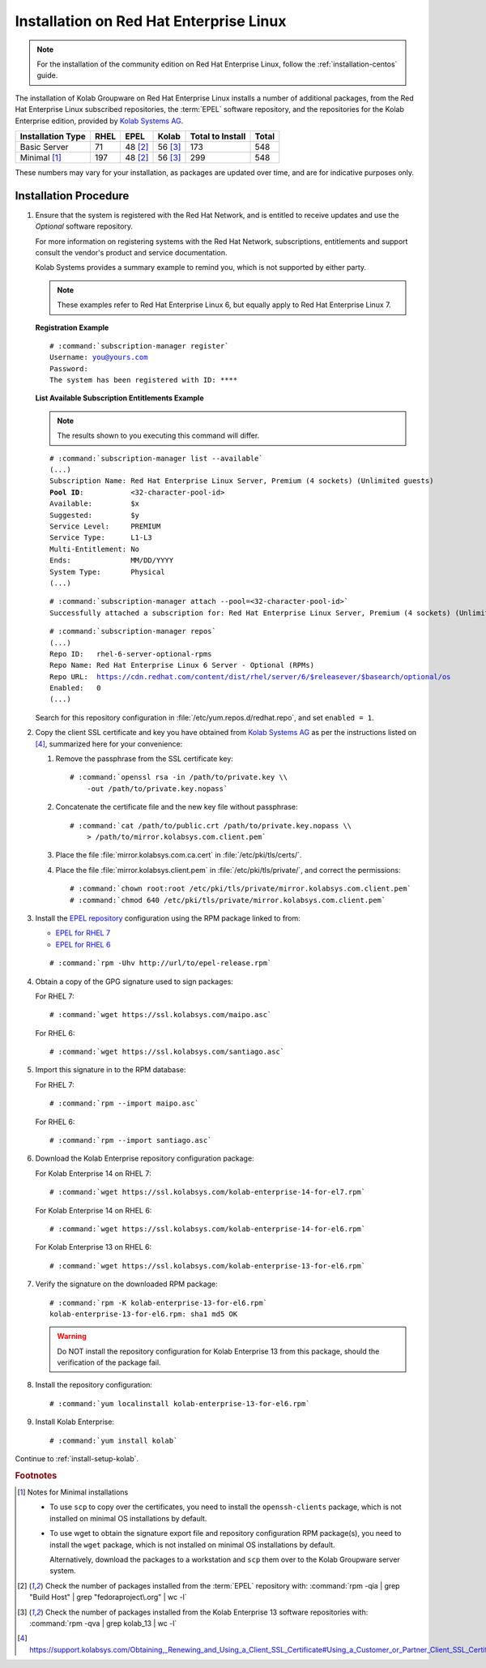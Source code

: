 .. _installation-rhel:

========================================
Installation on Red Hat Enterprise Linux
========================================

.. NOTE::

    For the installation of the community edition on Red Hat Enterprise
    Linux, follow the :ref:`installation-centos` guide.

The installation of Kolab Groupware on Red Hat Enterprise Linux installs
a number of additional packages, from the Red Hat Enterprise Linux
subscribed repositories, the :term:`EPEL` software repository, and the
repositories for the Kolab Enterprise edition, provided by
`Kolab Systems AG <https://kolabsys.com>`_.

=================  =====  ========  ========  =================  =======
Installation Type  RHEL   EPEL      Kolab     Total to Install   Total
=================  =====  ========  ========  =================  =======
Basic Server          71   48 [2]_   56 [3]_                173      548
Minimal [1]_         197   48 [2]_   56 [3]_                299      548
=================  =====  ========  ========  =================  =======

These numbers may vary for your installation, as packages are updated
over time, and are for indicative purposes only.

Installation Procedure
======================

1.  Ensure that the system is registered with the Red Hat Network, and
    is entitled to receive updates and use the *Optional* software
    repository.

    For more information on registering systems with the Red Hat
    Network, subscriptions, entitlements and support consult the
    vendor's product and service documentation.

    Kolab Systems provides a summary example to remind you, which is not
    supported by either party.

    .. NOTE::

        These examples refer to Red Hat Enterprise Linux 6, but equally
        apply to Red Hat Enterprise Linux 7.

    **Registration Example**

    .. parsed-literal::

        # :command:`subscription-manager register`
        Username: you@yours.com
        Password:
        The system has been registered with ID: ****

    **List Available Subscription Entitlements Example**

    .. NOTE::

        The results shown to you executing this command will differ.

    .. parsed-literal::

        # :command:`subscription-manager list --available`
        (...)
        Subscription Name: Red Hat Enterprise Linux Server, Premium (4 sockets) (Unlimited guests)
        **Pool ID**:           <32-character-pool-id>
        Available:         $x
        Suggested:         $y
        Service Level:     PREMIUM
        Service Type:      L1-L3
        Multi-Entitlement: No
        Ends:              MM/DD/YYYY
        System Type:       Physical
        (...)

    .. parsed-literal::

        # :command:`subscription-manager attach --pool=<32-character-pool-id>`
        Successfully attached a subscription for: Red Hat Enterprise Linux Server, Premium (4 sockets) (Unlimited guests)

    .. parsed-literal::

        # :command:`subscription-manager repos`
        (...)
        Repo ID:   rhel-6-server-optional-rpms
        Repo Name: Red Hat Enterprise Linux 6 Server - Optional (RPMs)
        Repo URL:  https://cdn.redhat.com/content/dist/rhel/server/6/$releasever/$basearch/optional/os
        Enabled:   0
        (...)

    Search for this repository configuration in
    :file:`/etc/yum.repos.d/redhat.repo`, and set ``enabled = 1``.

2.  Copy the client SSL certificate and key you have obtained from
    `Kolab Systems AG <https://kolabsys.com>`_ as per the instructions
    listed on [4]_, summarized here for your convenience:

    #.  Remove the passphrase from the SSL certificate key:

        .. parsed-literal::

            # :command:`openssl rsa -in /path/to/private.key \\
                -out /path/to/private.key.nopass`

    #.  Concatenate the certificate file and the new key file without
        passphrase:

        .. parsed-literal::

            # :command:`cat /path/to/public.crt /path/to/private.key.nopass \\
                > /path/to/mirror.kolabsys.com.client.pem`

    #.  Place the file :file:`mirror.kolabsys.com.ca.cert` in
        :file:`/etc/pki/tls/certs/`.

    #.  Place the file :file:`mirror.kolabsys.client.pem` in
        :file:`/etc/pki/tls/private/`, and correct the permissions:

        .. parsed-literal::

            # :command:`chown root:root /etc/pki/tls/private/mirror.kolabsys.com.client.pem`
            # :command:`chmod 640 /etc/pki/tls/private/mirror.kolabsys.com.client.pem`

3.  Install the `EPEL repository <http://fedoraproject.org/wiki/EPEL>`_
    configuration using the RPM package linked to from:

    *   `EPEL for RHEL 7`_

    *   `EPEL for RHEL 6`_

    .. parsed-literal::

        # :command:`rpm -Uhv http://url/to/epel-release.rpm`

4.  Obtain a copy of the GPG signature used to sign packages:

    For RHEL 7:

    .. parsed-literal::

        # :command:`wget https://ssl.kolabsys.com/maipo.asc`

    For RHEL 6:

    .. parsed-literal::

        # :command:`wget https://ssl.kolabsys.com/santiago.asc`

5.  Import this signature in to the RPM database:

    For RHEL 7:

    .. parsed-literal::

        # :command:`rpm --import maipo.asc`

    For RHEL 6:

    .. parsed-literal::

        # :command:`rpm --import santiago.asc`

6.  Download the Kolab Enterprise repository configuration package:

    For Kolab Enterprise 14 on RHEL 7:

    .. parsed-literal::

        # :command:`wget https://ssl.kolabsys.com/kolab-enterprise-14-for-el7.rpm`

    For Kolab Enterprise 14 on RHEL 6:

    .. parsed-literal::

        # :command:`wget https://ssl.kolabsys.com/kolab-enterprise-14-for-el6.rpm`

    For Kolab Enterprise 13 on RHEL 6:

    .. parsed-literal::

        # :command:`wget https://ssl.kolabsys.com/kolab-enterprise-13-for-el6.rpm`

7.  Verify the signature on the downloaded RPM package:

    .. parsed-literal::

        # :command:`rpm -K kolab-enterprise-13-for-el6.rpm`
        kolab-enterprise-13-for-el6.rpm: sha1 md5 OK

    .. WARNING::

        Do NOT install the repository configuration for Kolab Enterprise 13 from
        this package, should the verification of the package fail.

8.  Install the repository configuration:

    .. parsed-literal::

        # :command:`yum localinstall kolab-enterprise-13-for-el6.rpm`

9.  Install Kolab Enterprise:

    .. parsed-literal::

        # :command:`yum install kolab`

Continue to :ref:`install-setup-kolab`.

.. rubric:: Footnotes

.. [1]

    Notes for Minimal installations

    *   To use ``scp`` to copy over the certificates, you need to
        install the ``openssh-clients`` package, which is not installed
        on minimal OS installations by default.

    *   To use wget to obtain the signature export file and repository
        configuration RPM package(s), you need to install the ``wget``
        package, which is not installed on minimal OS installations by
        default.

        Alternatively, download the packages to a workstation and
        ``scp`` them over to the Kolab Groupware server system.

.. [2]

    Check the number of packages installed from the :term:`EPEL`
    repository with:
    :command:`rpm -qia | grep "Build Host" | grep "fedoraproject\.org" | wc -l`

.. [3]

    Check the number of packages installed from the Kolab Enterprise 13
    software repositories with:
    :command:`rpm -qva | grep kolab_13 | wc -l`

.. [4]

    https://support.kolabsys.com/Obtaining,_Renewing_and_Using_a_Client_SSL_Certificate#Using_a_Customer_or_Partner_Client_SSL_Certificate.

.. _EPEL for RHEL 6: http://download.fedoraproject.org/pub/epel/6/i386/repoview/epel-release.html
.. _EPEL for RHEL 7: http://download.fedoraproject.org/pub/epel/beta/7/x86_64/repoview/epel-release.html
